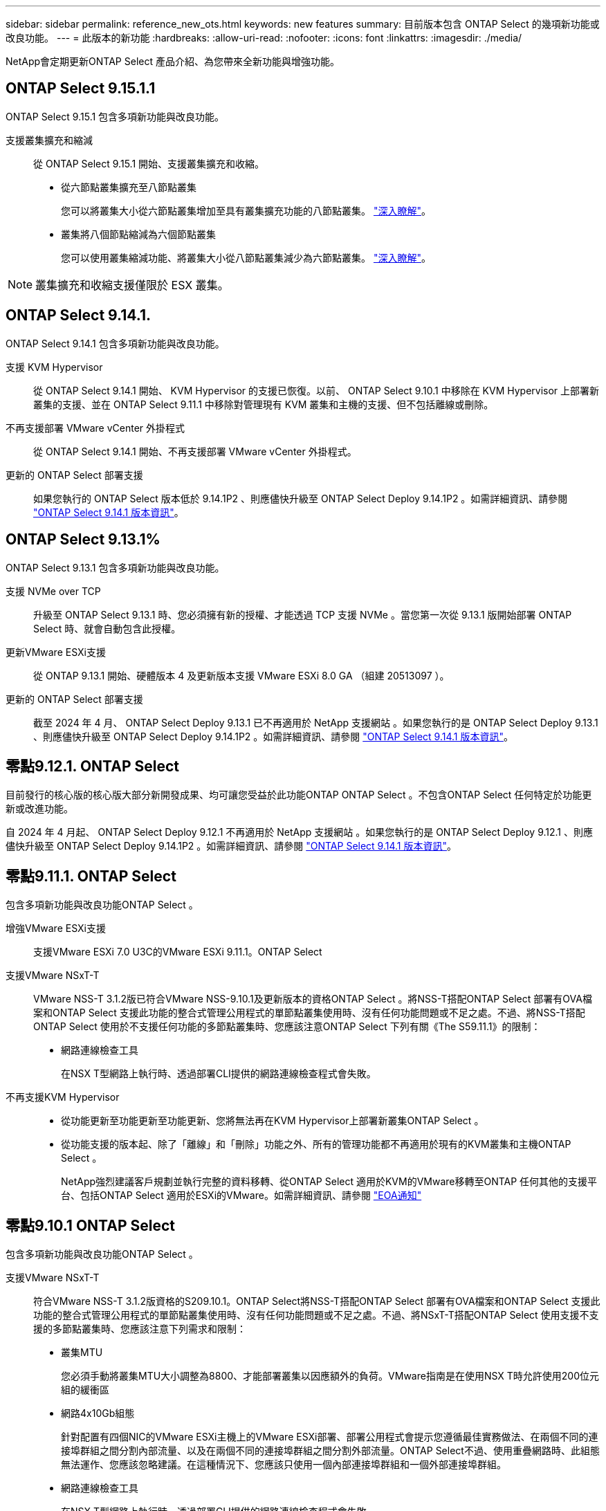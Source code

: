 ---
sidebar: sidebar 
permalink: reference_new_ots.html 
keywords: new features 
// summary: The current release includes several new features and improvements specific to ONTAP Select. 
summary: 目前版本包含 ONTAP Select 的幾項新功能或改良功能。 
---
= 此版本的新功能
:hardbreaks:
:allow-uri-read: 
:nofooter: 
:icons: font
:linkattrs: 
:imagesdir: ./media/


[role="lead"]
NetApp會定期更新ONTAP Select 產品介紹、為您帶來全新功能與增強功能。



== ONTAP Select 9.15.1.1

ONTAP Select 9.15.1 包含多項新功能與改良功能。

支援叢集擴充和縮減:: 從 ONTAP Select 9.15.1 開始、支援叢集擴充和收縮。
+
--
* 從六節點叢集擴充至八節點叢集
+
您可以將叢集大小從六節點叢集增加至具有叢集擴充功能的八節點叢集。 link:task_cluster_expansion_contraction.html#expand-the-cluster["深入瞭解"]。

* 叢集將八個節點縮減為六個節點叢集
+
您可以使用叢集縮減功能、將叢集大小從八節點叢集減少為六節點叢集。 link:task_cluster_expansion_contraction.html#contract-the-cluster["深入瞭解"]。



--



NOTE: 叢集擴充和收縮支援僅限於 ESX 叢集。



== ONTAP Select 9.14.1.

ONTAP Select 9.14.1 包含多項新功能與改良功能。

支援 KVM Hypervisor:: 從 ONTAP Select 9.14.1 開始、 KVM Hypervisor 的支援已恢復。以前、 ONTAP Select 9.10.1 中移除在 KVM Hypervisor 上部署新叢集的支援、並在 ONTAP Select 9.11.1 中移除對管理現有 KVM 叢集和主機的支援、但不包括離線或刪除。
不再支援部署 VMware vCenter 外掛程式:: 從 ONTAP Select 9.14.1 開始、不再支援部署 VMware vCenter 外掛程式。
更新的 ONTAP Select 部署支援:: 如果您執行的 ONTAP Select 版本低於 9.14.1P2 、則應儘快升級至 ONTAP Select Deploy 9.14.1P2 。如需詳細資訊、請參閱 link:https://library.netapp.com/ecm/ecm_download_file/ECMLP2886733["ONTAP Select 9.14.1 版本資訊"^]。




== ONTAP Select 9.13.1%

ONTAP Select 9.13.1 包含多項新功能與改良功能。

支援 NVMe over TCP:: 升級至 ONTAP Select 9.13.1 時、您必須擁有新的授權、才能透過 TCP 支援 NVMe 。當您第一次從 9.13.1 版開始部署 ONTAP Select 時、就會自動包含此授權。
更新VMware ESXi支援:: 從 ONTAP 9.13.1 開始、硬體版本 4 及更新版本支援 VMware ESXi 8.0 GA （組建 20513097 ）。
更新的 ONTAP Select 部署支援:: 截至 2024 年 4 月、 ONTAP Select Deploy 9.13.1 已不再適用於 NetApp 支援網站 。如果您執行的是 ONTAP Select Deploy 9.13.1 、則應儘快升級至 ONTAP Select Deploy 9.14.1P2 。如需詳細資訊、請參閱 link:https://library.netapp.com/ecm/ecm_download_file/ECMLP2886733["ONTAP Select 9.14.1 版本資訊"^]。




== 零點9.12.1. ONTAP Select

目前發行的核心版的核心版大部分新開發成果、均可讓您受益於此功能ONTAP ONTAP Select 。不包含ONTAP Select 任何特定於功能更新或改進功能。

自 2024 年 4 月起、 ONTAP Select Deploy 9.12.1 不再適用於 NetApp 支援網站 。如果您執行的是 ONTAP Select Deploy 9.12.1 、則應儘快升級至 ONTAP Select Deploy 9.14.1P2 。如需詳細資訊、請參閱 link:https://library.netapp.com/ecm/ecm_download_file/ECMLP2886733["ONTAP Select 9.14.1 版本資訊"^]。



== 零點9.11.1. ONTAP Select

包含多項新功能與改良功能ONTAP Select 。

增強VMware ESXi支援:: 支援VMware ESXi 7.0 U3C的VMware ESXi 9.11.1。ONTAP Select
支援VMware NSxT-T:: VMware NSS-T 3.1.2版已符合VMware NSS-9.10.1及更新版本的資格ONTAP Select 。將NSS-T搭配ONTAP Select 部署有OVA檔案和ONTAP Select 支援此功能的整合式管理公用程式的單節點叢集使用時、沒有任何功能問題或不足之處。不過、將NSS-T搭配ONTAP Select 使用於不支援任何功能的多節點叢集時、您應該注意ONTAP Select 下列有關《The S59.11.1》的限制：
+
--
* 網路連線檢查工具
+
在NSX T型網路上執行時、透過部署CLI提供的網路連線檢查程式會失敗。



--
不再支援KVM Hypervisor::
+
--
* 從功能更新至功能更新至功能更新、您將無法再在KVM Hypervisor上部署新叢集ONTAP Select 。
* 從功能支援的版本起、除了「離線」和「刪除」功能之外、所有的管理功能都不再適用於現有的KVM叢集和主機ONTAP Select 。
+
NetApp強烈建議客戶規劃並執行完整的資料移轉、從ONTAP Select 適用於KVM的VMware移轉至ONTAP 任何其他的支援平台、包括ONTAP Select 適用於ESXi的VMware。如需詳細資訊、請參閱 https://mysupport.netapp.com/info/communications/ECMLP2877451.html["EOA通知"^]



--




== 零點9.10.1 ONTAP Select

包含多項新功能與改良功能ONTAP Select 。

支援VMware NSxT-T:: 符合VMware NSS-T 3.1.2版資格的S209.10.1。ONTAP Select將NSS-T搭配ONTAP Select 部署有OVA檔案和ONTAP Select 支援此功能的整合式管理公用程式的單節點叢集使用時、沒有任何功能問題或不足之處。不過、將NSxT-T搭配ONTAP Select 使用支援不支援的多節點叢集時、您應該注意下列需求和限制：
+
--
* 叢集MTU
+
您必須手動將叢集MTU大小調整為8800、才能部署叢集以因應額外的負荷。VMware指南是在使用NSX T時允許使用200位元組的緩衝區

* 網路4x10Gb組態
+
針對配置有四個NIC的VMware ESXi主機上的VMware ESXi部署、部署公用程式會提示您遵循最佳實務做法、在兩個不同的連接埠群組之間分割內部流量、以及在兩個不同的連接埠群組之間分割外部流量。ONTAP Select不過、使用重疊網路時、此組態無法運作、您應該忽略建議。在這種情況下、您應該只使用一個內部連接埠群組和一個外部連接埠群組。

* 網路連線檢查工具
+
在NSX T型網路上執行時、透過部署CLI提供的網路連線檢查程式會失敗。



--
不再支援KVM Hypervisor:: 從功能更新至功能更新至功能更新、您將無法再在KVM Hypervisor上部署新叢集。ONTAP Select不過、如果您將叢集從舊版升級至9.10.1、您仍可使用部署公用程式來管理叢集。




== 部分9.9.1 ONTAP Select

包含多項新功能與改良功能ONTAP Select 。

處理器系列支援:: 從 ONTAP Select 9.9.1 開始、 ONTAP Select 僅支援來自 Intel Xeon Sandy Bridge 或更新版本的 CPU 機型。
更新VMware ESXi支援:: 支援VMware ESXi的ONTAP Select 功能已透過VMware 9.9.1增強。現在支援下列版本：
+
--
* ESXi 7.0 U2
* ESXi 7.0 U1.


--




== 部分9.8 ONTAP Select

在更新功能ONTAP Select 方面、有幾項功能已在更新。

高速介面:: 高速介面功能可同時提供25G（25GbE）和40G（40GbE）選項、以增強網路連線能力。若要在使用這些較高速度時達到最佳效能、您應遵循ONTAP Select 《The》（《The》）文件中所述的連接埠對應組態最佳實務做法。
更新VMware ESXi支援:: 關於支援VMware ESXi的ONTAP Select 問題、共有兩項關於支援VMware ESXi的變更。
+
--
* 支援ESXi 7.0（GA build 15843807及更新版本）
* 不再支援ESXi 6.0


--

